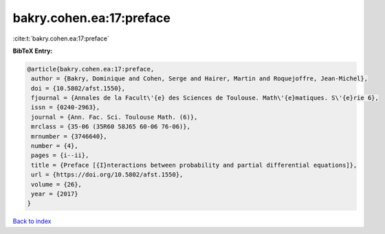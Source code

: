 bakry.cohen.ea:17:preface
=========================

:cite:t:`bakry.cohen.ea:17:preface`

**BibTeX Entry:**

.. code-block:: bibtex

   @article{bakry.cohen.ea:17:preface,
    author = {Bakry, Dominique and Cohen, Serge and Hairer, Martin and Roquejoffre, Jean-Michel},
    doi = {10.5802/afst.1550},
    fjournal = {Annales de la Facult\'{e} des Sciences de Toulouse. Math\'{e}matiques. S\'{e}rie 6},
    issn = {0240-2963},
    journal = {Ann. Fac. Sci. Toulouse Math. (6)},
    mrclass = {35-06 (35R60 58J65 60-06 76-06)},
    mrnumber = {3746640},
    number = {4},
    pages = {i--ii},
    title = {Preface [{I}nteractions between probability and partial differential equations]},
    url = {https://doi.org/10.5802/afst.1550},
    volume = {26},
    year = {2017}
   }

`Back to index <../By-Cite-Keys.rst>`_
